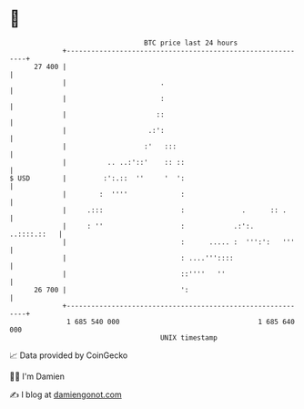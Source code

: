 * 👋

#+begin_example
                                    BTC price last 24 hours                    
                +------------------------------------------------------------+ 
         27 400 |                                                            | 
                |                       .                                    | 
                |                       :                                    | 
                |                      ::                                    | 
                |                    .:':                                    | 
                |                   :'   :::                                 | 
                |          .. ..:'::'    :: ::                               | 
   $ USD        |         :':.::  ''     '  ':                               | 
                |        :  ''''             :                               | 
                |     .:::                   :              .      :: .      | 
                |     : ''                   :            .:':.  ..::::.::   | 
                |                            :      ..... :  ''':':   '''    | 
                |                            : ....'''::::                   | 
                |                            ::''''   ''                     | 
         26 700 |                            ':                              | 
                +------------------------------------------------------------+ 
                 1 685 540 000                                  1 685 640 000  
                                        UNIX timestamp                         
#+end_example
📈 Data provided by CoinGecko

🧑‍💻 I'm Damien

✍️ I blog at [[https://www.damiengonot.com][damiengonot.com]]

